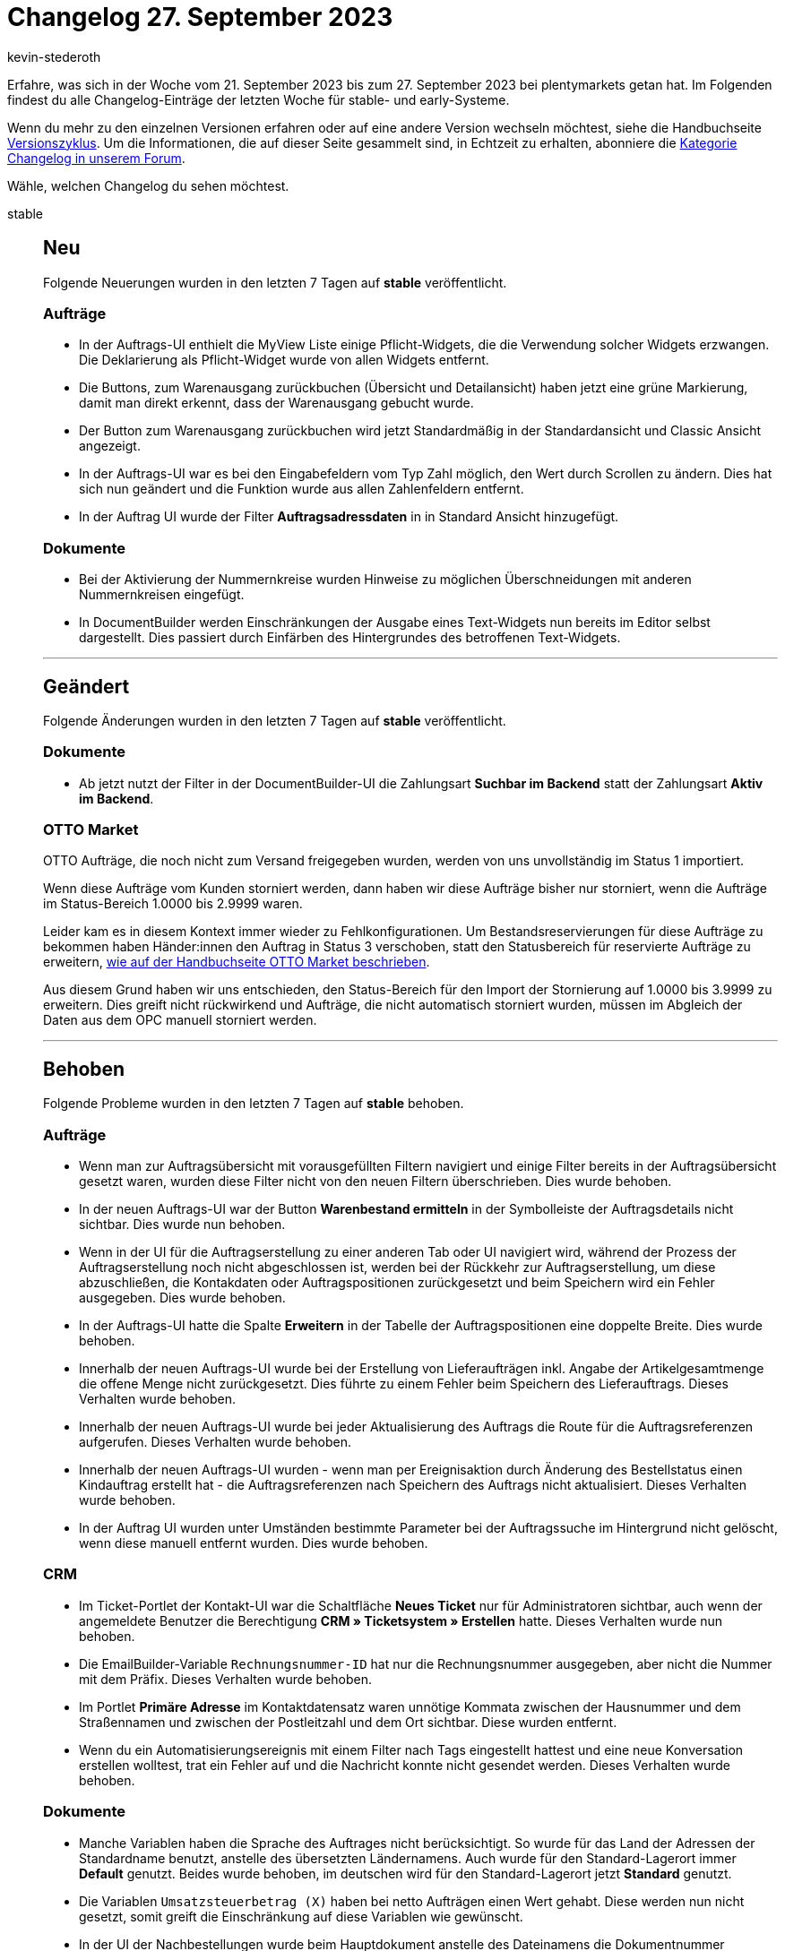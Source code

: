 = Changelog 27. September 2023
:author: kevin-stederoth
:sectnums!:
:page-index: false
:startWeekDate: 21. September 2023
:endWeekDate: 27. September 2023

// Ab diesem Eintrag weitermachen: https://forum.plentymarkets.com/t/neu-option-zum-de-aktivieren-der-erstellung-einer-auftragsnotiz-nach-retourenanmeldung-control-order-note-generation-on-return-registration/738532
// Auch folgenden Eintrag beachten: https://forum.plentymarkets.com/t/documentbuilder-neue-variablen-documentbuilder-new-variables/738456

Erfahre, was sich in der Woche vom {startWeekDate} bis zum {endWeekDate} bei plentymarkets getan hat. Im Folgenden findest du alle Changelog-Einträge der letzten Woche für stable- und early-Systeme.

Wenn du mehr zu den einzelnen Versionen erfahren oder auf eine andere Version wechseln möchtest, siehe die Handbuchseite xref:business-entscheidungen:versionszyklus.adoc#[Versionszyklus]. Um die Informationen, die auf dieser Seite gesammelt sind, in Echtzeit zu erhalten, abonniere die link:https://forum.plentymarkets.com/c/changelog[Kategorie Changelog in unserem Forum^].

Wähle, welchen Changelog du sehen möchtest.

[tabs]
====
stable::
+
--

:version: stable

[discrete]
== Neu

Folgende Neuerungen wurden in den letzten 7 Tagen auf *{version}* veröffentlicht.

[discrete]
=== Aufträge

* In der Auftrags-UI enthielt die MyView Liste einige Pflicht-Widgets, die die Verwendung solcher Widgets erzwangen. Die Deklarierung als Pflicht-Widget wurde von allen Widgets entfernt.
* Die Buttons, zum Warenausgang zurückbuchen (Übersicht und Detailansicht) haben jetzt eine grüne Markierung, damit man direkt erkennt, dass der Warenausgang gebucht wurde.
* Der Button zum Warenausgang zurückbuchen wird jetzt Standardmäßig in der Standardansicht und Classic Ansicht angezeigt.
* In der Auftrags-UI war es bei den Eingabefeldern vom Typ Zahl möglich, den Wert durch Scrollen zu ändern. Dies hat sich nun geändert und die Funktion wurde aus allen Zahlenfeldern entfernt.
* In der Auftrag UI wurde der Filter *Auftragsadressdaten* in in Standard Ansicht hinzugefügt.

[discrete]
=== Dokumente

* Bei der Aktivierung der Nummernkreise wurden Hinweise zu möglichen Überschneidungen mit anderen Nummernkreisen eingefügt.
* In DocumentBuilder werden Einschränkungen der Ausgabe eines Text-Widgets nun bereits im Editor selbst dargestellt. Dies passiert durch Einfärben des Hintergrundes des betroffenen Text-Widgets.

'''

[discrete]
== Geändert

Folgende Änderungen wurden in den letzten 7 Tagen auf *{version}* veröffentlicht.

[discrete]
=== Dokumente

* Ab jetzt nutzt der Filter in der DocumentBuilder-UI die Zahlungsart *Suchbar im Backend* statt der Zahlungsart *Aktiv im Backend*.

[discrete]
=== OTTO Market

OTTO Aufträge, die noch nicht zum Versand freigegeben wurden, werden von uns unvollständig im Status 1 importiert.

Wenn diese Aufträge vom Kunden storniert werden, dann haben wir diese Aufträge bisher nur storniert, wenn die Aufträge im Status-Bereich 1.0000 bis 2.9999 waren.

Leider kam es in diesem Kontext immer wieder zu Fehlkonfigurationen. Um Bestandsreservierungen für diese Aufträge zu bekommen haben Händer:innen den Auftrag in Status 3 verschoben, statt den Statusbereich für reservierte Aufträge zu erweitern, xref:maerkte:otto-market.adoc#1100[wie auf der Handbuchseite OTTO Market beschrieben].

Aus diesem Grund haben wir uns entschieden, den Status-Bereich für den Import der Stornierung auf 1.0000 bis 3.9999 zu erweitern. Dies greift nicht rückwirkend und Aufträge, die nicht automatisch storniert wurden, müssen im Abgleich der Daten aus dem OPC manuell storniert werden.

'''

[discrete]
== Behoben

Folgende Probleme wurden in den letzten 7 Tagen auf *{version}* behoben.

[discrete]
=== Aufträge

* Wenn man zur Auftragsübersicht mit vorausgefüllten Filtern navigiert und einige Filter bereits in der Auftragsübersicht gesetzt waren, wurden diese Filter nicht von den neuen Filtern überschrieben. Dies wurde behoben.
* In der neuen Auftrags-UI war der Button *Warenbestand ermitteln* in der Symbolleiste der Auftragsdetails nicht sichtbar. Dies wurde nun behoben.
* Wenn in der UI für die Auftragserstellung zu einer anderen Tab oder UI navigiert wird, während der Prozess der Auftragserstellung noch nicht abgeschlossen ist, werden bei der Rückkehr zur Auftragserstellung, um diese abzuschließen, die Kontakdaten oder Auftragspositionen zurückgesetzt und beim Speichern wird ein Fehler ausgegeben. Dies wurde behoben.
* In der Auftrags-UI hatte die Spalte *Erweitern* in der Tabelle der Auftragspositionen eine doppelte Breite. Dies wurde behoben.
* Innerhalb der neuen Auftrags-UI wurde bei der Erstellung von Lieferaufträgen inkl. Angabe der Artikelgesamtmenge die offene Menge nicht zurückgesetzt. Dies führte zu einem Fehler beim Speichern des Lieferauftrags. Dieses Verhalten wurde behoben.
* Innerhalb der neuen Auftrags-UI wurde bei jeder Aktualisierung des Auftrags die Route für die Auftragsreferenzen aufgerufen. Dieses Verhalten wurde behoben.
* Innerhalb der neuen Auftrags-UI wurden - wenn man per Ereignisaktion durch Änderung des Bestellstatus einen Kindauftrag erstellt hat - die Auftragsreferenzen nach Speichern des Auftrags nicht aktualisiert. Dieses Verhalten wurde behoben.
* In der Auftrag UI wurden unter Umständen bestimmte Parameter bei der Auftragssuche im Hintergrund nicht gelöscht, wenn diese manuell entfernt wurden. Dies wurde behoben.

[discrete]
=== CRM

* Im Ticket-Portlet der Kontakt-UI war die Schaltfläche *Neues Ticket* nur für Administratoren sichtbar, auch wenn der angemeldete Benutzer die Berechtigung *CRM » Ticketsystem » Erstellen* hatte. Dieses Verhalten wurde nun behoben.
* Die EmailBuilder-Variable `Rechnungsnummer-ID` hat nur die Rechnungsnummer ausgegeben, aber nicht die Nummer mit dem Präfix. Dieses Verhalten wurde behoben.
* Im Portlet *Primäre Adresse* im Kontaktdatensatz waren unnötige Kommata zwischen der Hausnummer und dem Straßennamen und zwischen der Postleitzahl und dem Ort sichtbar. Diese wurden entfernt.
* Wenn du ein Automatisierungsereignis mit einem Filter nach Tags eingestellt hattest und eine neue Konversation erstellen wolltest, trat ein Fehler auf und die Nachricht konnte nicht gesendet werden. Dieses Verhalten wurde behoben.

[discrete]
=== Dokumente

* Manche Variablen haben die Sprache des Auftrages nicht berücksichtigt. So wurde für das Land der Adressen der Standardname benutzt, anstelle des übersetzten Ländernamens. Auch wurde für den Standard-Lagerort immer *Default* genutzt. Beides wurde behoben, im deutschen wird für den Standard-Lagerort jetzt *Standard* genutzt.
* Die Variablen `Umsatzsteuerbetrag (X)` haben bei netto Aufträgen einen Wert gehabt. Diese werden nun nicht gesetzt, somit greift die Einschränkung auf diese Variablen wie gewünscht.
* In der UI der Nachbestellungen wurde beim Hauptdokument anstelle des Dateinamens die Dokumentnummer angezeigt. Dadurch gab es Irritationen mit der Einstellung des Dateinamens in den Vorlagen des DocumentBuilders. Dies wurde behoben.

[discrete]
=== OTTO Market

Bei Aufträgen mit Lieferaufträgen konnte es zu irreführenden Fehlermeldungen beim Rechnungsimport kommen. Dabei wurden Validierungsfehler gemeldet, weil bereits ein Dokument mit dieser externen Rechnungsnummer existiere.

Diese Fehlermeldungen findet man unter *Daten » Log* wenn man mit den folgenden Filtern sucht:
* *Integration*: `Plenty\Modules\Otto\Order\Commands\InvoiceImportCommand`
* *Level*: `critical`

Die Fehlermeldung lautet: Rechnung nicht importiert.

Und wenn man die Details öffnet, dann findet man eine JSON in der `Number with prefix already exists` steht.

Die Ursache für dieses Problem war, dass bei den Lieferaufträgen die externen Belege am Hauptauftrag hinterlegt werden, aber bei der Prüfung, ob das Dokument bereits importiert wurde, nur der Lieferauftrag geprüft wurde. Deswegen versuchte der Prozess das Dokument nochmals zu importieren und schlug dann mit dieser Meldung fehl.

Dies wurde nun behoben, sodass der Hauptauftrag geprüft wird und es dann nicht zu einem erneuten Importversuch kommt.

[discrete]
=== Prozesse

* Nach der ersten Überarbeitung der Sammeldokumente wurden wir von euch auf Prozesse aufmerksam gemacht, die mit bestimmten Subaktionkobinationen von Drucken und Speichern, mit und ohne der Sammeldokumente, ein mehrfaches Speichern oder einen mehrfacher Ausdruck möglich gemacht haben. Dieser Fehler wurde behoben.

[discrete]
=== Zalando

* Adresskorrekturen Frankreich: Wenn keine Hausnummer am Ende der Straße identifiziert wurde, wird eine Hausnummer vom Anfang der Straße gezogen, falls vorhanden.
* Adresskorrekturen Niederlande: Zwischen die 4 Zahlen und 2 Buchstaben der Postleitzahl wird ein Leerzeichen eingeführt, falls fehlend.

'''

[discrete]
== Gelöscht

Folgende Funktionalität wurde in den letzten 7 Tagen von *{version}* entfernt.

[discrete]
=== CRM

* Das Ereignis *Benachrichtigung bei verfügbarem Artikel* war noch im Assistenten *E-Mail-Konten* im Schritt *Automatischer Versand* sichtbar, obwohl das Ereignis gar nicht mehr ausgelöst wurde. Das Ereignis wurde aus der Liste im Assistenten entfernt.

--

early::
+
--

:version: early

[discrete]
== Neu

Folgende Neuerungen wurden in den letzten 7 Tagen auf *{version}* veröffentlicht.

[discrete]
=== Aufträge

* In der Zahlungshistorie im Historie-Widget werden zugeordnete und nicht zugeordnete Zahlungen farblich gekennzeichnet.
* Beim Ändern des Versandprofils im Bereich Auftragsdetails wirst du ab jetzt per Aufforderung gefragt, ob du die Versandkosten für den Auftrag entsprechend des neu gewählten Versandprofils aktualisieren möchtest.

[discrete]
=== CRM

* Ab sofort steht dir im Menü *CRM » Kontakte* der Filter *Ist Gast* zur Verfügung. Wenn du im Filter *Ja* wählst, werden alle Gastbestellungen angezeigt. Wenn du *Nein* wählst, werden alle Nicht-Gastbestellungen, also reguläre Kontaktdatensätze, angezeigt.
* Im EmailBuilder wurde im Variablenbereich *Messenger* die Variable *Abgekürzte ID der Konversation* hinzugefügt. Diese Variable gibt die abgekürzte ID aus dem Messenger aus.
* Ab sofort steht dir eine Vorschaufunktion für Anhänge im Messenger zur Verfügung. Mit einem Klick auf die angehängte Datei öffnet sich der Anhang in einem neuen Fenster, über das du den Anhang entweder herunterladen oder wieder schließen kannst.
* Im EmailBuilder kannst du ab sofort die Ordner und Vorlagen jeweils auf- oder absteigend nach ID, Name oder Erstelldatum sortieren. Sortiert wird erst anhand der Ordner, dann nach Vorlagen, Header-Vorlagen und Footer-Vorlagen. Wenn du *ID* als Sortierwert wählst, werden die Ordner anhand des Namens sortiert, weil diese keine ID haben.
* Der neue Menüpunkt *Einrichtung » CRM » Job-Titel* ist nun verfügbar. 25 Job-Titel sind bereits standardmäßig in deinem System vorhanden. Du kannst natürlich weitere Job-Titel in Deutsch und Englisch speichern und vorhandene Job-Titel löschen.
+
Das Menü hat die bekannten Standard-Features wie sortieren, suchen, Filter speichern und eine Aktion zum Löschen einzelner Job-Titel.
+
Für dieses neue Feature wurde auch das neue Benutzerrecht *CRM > Job-Titel* hinzugefügt.
+
Die im neuen Menü *Einrichtung » CRM » Job-Titel* gespeicherten Job-Titel kannst du dann im Bereich *Kontaktdetails* des Kontaktdatensatzes über MyView hinzufügen und auswählen. Du kannst die Spalte *Job-Titel* auch in der Kontaktübersicht hinzufügen und nach Job-Titeln im Filterbereich suchen.

'''

[discrete]
== Geändert

Folgende Änderungen wurden in den letzten 7 Tagen auf *{version}* veröffentlicht.

[discrete]
=== Amazon

* Zur Verbesserung der Nachvollziehbarkeit bei Problemfällen wurden die Logs des Amazon MFN-Auftragsimports ergänzt oder verbessert. Die Logs können zukünftig unter anderem nach folgenden Referenzen durchsucht werden:
** `legacyAccountId`
** `orderId`
** `externalOrderId`
** `reportId`
** `sellerId`
** `processId`

[discrete]
=== Aufträge

* Das Historie-Widget lädt die Zahlungshistorie nicht mehr standardmäßig, damit die UI schneller lädt. Die Zahlungshistorie, kann mit einem klick auf den neuen Button geladen werden.

[discrete]
=== POS

* Aufträge, die sich im Quellstatus für die Funktion *Rollende Kommissionierung* befinden, aber keine Artikel enthalten, die gepickt werden können, werden nun in den Fehlerstatus verschoben. Gleichzeitig werden diese Aufträge automatisch mit einer Auftragsnotiz versehen.

'''

[discrete]
== Behoben

Folgende Probleme wurden in den letzten 7 Tagen auf *{version}* behoben.

[discrete]
=== Aufträge

* Die Spalte *Regulärer Bruttopreis* aus der Auftragspositionstabelle hat in der Übersicht und der Detailansicht gefehlt. Diese wurde hinzugefügt.
* Beim Hinzufügen von Tags in den Auftragsdetails, wurde der Tag-Name erst nach dem Speichern des Auftrags angezeigt. Dies wurde behoben.
* Bei der Nutzung von Templates in der Auftragserstellung zeigte sich folgendes Verhalten: Auch wenn das Template so angelegt wurde, dass eine bestimmte Variante mehrfach bestellt werden sollte, wurde diese Variante in dem erstellten Auftrag nur einmal hinzugefügt. Dieses Verhalten wurde behoben.
* Es wurde eine Classic Ansicht für Auftragstyp: *Auftrag* hinzugefügt.
* In den Details der Auftrags-UI wurden längere Namen für Zahlungsarten falsch angezeigt. Dies ist nun behoben.

[discrete]
=== CRM

* In der Kontakt-UI im Bereich *Adressen* fehlte die Übersetzung der Tooltips für die Buttons *Neue Rechnungsadresse ableiten* und *Neue Lieferadresse ableiten*. Dieses Verhalten wurde behoben.
* Wenn man eine Konversation aus einem Auftrag oder aus dem Kontakt-Portlet heraus begonnen hat, war es möglich, den Empfänger, der automatisch gewählt war, zu entfernen. Dieser Empfänger wurde jedoch immer noch berücksichtigt, wenn man nach dem Entfernen des Empfängers eine E-Mail versendet hat. Dieses Verhalten wurde behoben. Es ist ab sofort nicht mehr möglich, den Empfänger zu entfernen.
* Die Nachrichtenvorschau hat unnötige Zeilenumbrüche angezeigt. Dieses Verhalten wurde behoben.

Im EmailBuilder wurden die folgenden Variablen und twig expressions als reiner Text generiert und nicht als klickbare Links. Die generierten Werte sind ab sofort klickbar.

Die Variablen wurden geändert. Die alten Variablen funktionieren weiterhin korrekt in bestehenden Vorlagen, aber sie können nicht mehr in neuen Vorlagen eingefügt werden.

[cols="3"]
|======
|Variable |Alt |Neu

|URL zum Artikel
|`{{ orderItem.formattedLink }}`
|`{{ orderItem.formattedLinkNew \| raw }}`

|DHL Retoure Online QR-Code URL
|`{{ order.formattedGeneral.DHLRetoureOnlineQRCodeURL }}`
|`{{ order.formattedGeneral.DHLRetoureOnlineQRCodeURLNew \| raw }}`

|URL zur Auftragsübersicht
|`{{ globals.links.linkCheckout }}`
|`{{ globals.links.linkCheckoutNew \| raw }}`

|URL zum Warenkorb
|`{{ globals.links.linkBasket }}`
|`{{ globals.links.linkBasketNew \| raw }}`

|URL zu den Geschäftsbedingungen
|`{{ globals.links.linkTermsConditions }}`
|`{{ globals.links.linkTermsConditionsNew \| raw }}`

|URL zum Webshop
|`{{ globals.links.linkWebstore }}`
|`{{ globals.links.linkWebstoreNew \| raw }}`

|URL zum neuen Passwort
|`{{ globals.links.linkNewPassword }}`
|`{{ globals.links.linkNewPasswordNew \| raw }}`

|URL zum Ändern des Passworts
|`{{ globals.links.linkChangePassword }}`
|`{{ globals.links.linkChangePasswordNew \| raw }}`

|URL zum Bestätigen der E-Mail-Adresse
|`{{ globals.account.newCustomerEmail }}`
|`{{ globals.account.newCustomerEmailNew \| raw }}`

|URL zur Bestätigung des Newsletter-Abonnements
|`{{ newsletter.formattedConfirmUrl }}`
|`{{ newsletter.formattedConfirmUrlNew \| raw }}`

|Ticket-URL
|`{{ ticket.formattedUrl.url }}`
|`{{ ticket.formattedUrl.urlNew \| raw }}`

|Ticket-Backend-URL
|`{{ ticket.formattedUrl.backendUrl }}`
|`{{ ticket.formattedUrl.backendUrlNew \| raw }}`
|======


--

Plugin-Updates::
+
--
Folgende Plugins wurden in den letzten 7 Tagen in einer neuen Version auf plentyMarketplace veröffentlicht:

.Plugin-Updates
[cols="2, 1, 2"]
|===
|Plugin-Name |Version |To-do

|link:https://marketplace.plentymarkets.com/metro_6600[Metro^]
|2.4.0
|-

|link:https://marketplace.plentymarkets.com/netseasypay_55565[Nexi Checkout^]
|1.0.3
|-

|===

Wenn du dir weitere neue oder aktualisierte Plugins anschauen möchtest, findest du eine link:https://marketplace.plentymarkets.com/plugins?sorting=variation.createdAt_desc&page=1&items=50[Übersicht direkt auf plentyMarketplace^].

--

====
